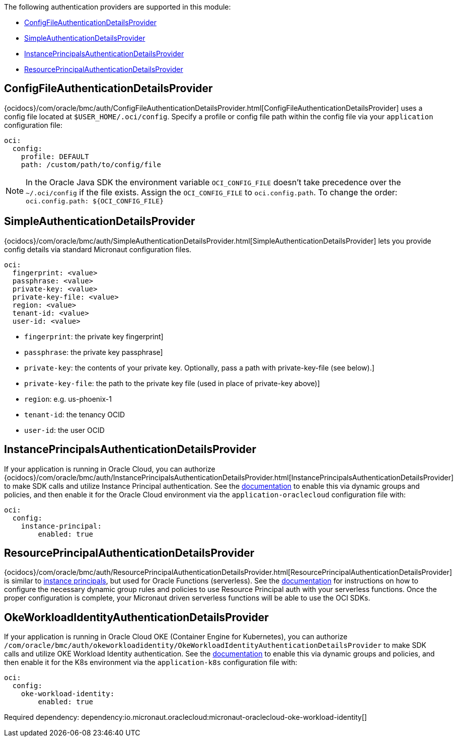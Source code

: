 The following authentication providers are supported in this module:

* <<config-auth, ConfigFileAuthenticationDetailsProvider>>
* <<simple-auth, SimpleAuthenticationDetailsProvider>>
* <<instance-principals, InstancePrincipalsAuthenticationDetailsProvider>>
* <<resource-principals, ResourcePrincipalAuthenticationDetailsProvider>>

[#config-auth]
== ConfigFileAuthenticationDetailsProvider

{ocidocs}/com/oracle/bmc/auth/ConfigFileAuthenticationDetailsProvider.html[ConfigFileAuthenticationDetailsProvider] uses a config file located at `$USER_HOME/.oci/config`. Specify a profile or config file path within the config file via your `application` configuration file:

[configuration]
----
oci:
  config:
    profile: DEFAULT
    path: /custom/path/to/config/file
----

NOTE: In the Oracle Java SDK the environment variable `OCI_CONFIG_FILE` doesn't take precedence over the `~/.oci/config` if the file exists. Assign the `OCI_CONFIG_FILE` to `oci.config.path`. To change the order: `oci.config.path: ${OCI_CONFIG_FILE}`

[#simple-auth]
== SimpleAuthenticationDetailsProvider

{ocidocs}/com/oracle/bmc/auth/SimpleAuthenticationDetailsProvider.html[SimpleAuthenticationDetailsProvider] lets you provide config details via standard Micronaut configuration files.

[configuration]
----
oci:
  fingerprint: <value>
  passphrase: <value>
  private-key: <value>
  private-key-file: <value>
  region: <value>
  tenant-id: <value>
  user-id: <value>
----

- `fingerprint`: the private key fingerprint]
- `passphrase`: the private key passphrase]
- `private-key`: the contents of your private key. Optionally, pass a path with private-key-file (see below).]
- `private-key-file`: the path to the private key file (used in place of private-key above)]
- `region`: e.g. us-phoenix-1
- `tenant-id`: the tenancy OCID
- `user-id`: the user OCID


[#instance-principals]
== InstancePrincipalsAuthenticationDetailsProvider

If your application is running in Oracle Cloud, you can authorize {ocidocs}/com/oracle/bmc/auth/InstancePrincipalsAuthenticationDetailsProvider.html[InstancePrincipalsAuthenticationDetailsProvider] to make SDK calls and utilize Instance Principal authentication. See the https://docs.cloud.oracle.com/en-us/iaas/Content/Identity/Tasks/callingservicesfrominstances.htm[documentation] to enable this via dynamic groups and policies, and then enable it for the Oracle Cloud environment via the `application-oraclecloud` configuration file with:

[configuration]
----
oci:
  config:
    instance-principal:
        enabled: true
----

[#resource-principals]
== ResourcePrincipalAuthenticationDetailsProvider

{ocidocs}/com/oracle/bmc/auth/ResourcePrincipalAuthenticationDetailsProvider.html[ResourcePrincipalAuthenticationDetailsProvider] is similar to <<instance-principals, instance principals>>, but used for Oracle Functions (serverless). See the https://docs.cloud.oracle.com/en-us/iaas/Content/Functions/Tasks/functionsaccessingociresources.htm[documentation] for instructions on how to configure the necessary dynamic group rules and policies to use Resource Principal auth with your serverless functions. Once the proper configuration is complete, your Micronaut driven serverless functions will be able to use the OCI SDKs.

[#oke-workload-identity]
== OkeWorkloadIdentityAuthenticationDetailsProvider
If your application is running in Oracle Cloud OKE (Container Engine for Kubernetes), you can authorize `/com/oracle/bmc/auth/okeworkloadidentity/OkeWorkloadIdentityAuthenticationDetailsProvider` to make SDK calls and utilize OKE Workload Identity authentication. See the https://docs.oracle.com/en-us/iaas/Content/ContEng/Tasks/contenggrantingworkloadaccesstoresources.htm[documentation] to enable this via dynamic groups and policies, and then enable it for the K8s environment via the `application-k8s` configuration file with:
[configuration]
----
oci:
  config:
    oke-workload-identity:
        enabled: true
----

Required dependency:
dependency:io.micronaut.oraclecloud:micronaut-oraclecloud-oke-workload-identity[]
